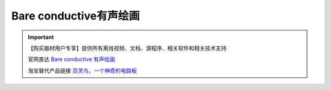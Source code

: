 .. _bare1:

Bare conductive有声绘画
========================================

.. raw:: html
  
   <iframe width="640" height="480" src="//player.bilibili.com/player.html?aid=243645736&bvid=BV1ev411B7Lc&cid=206671452&page=1" scrolling="no" border="0" frameborder="no" framespacing="0" allowfullscreen="true"> </iframe>

.. image:: /images/bare.jpg

.. important::
  
   【购买器材用户专享】提供所有离线视频、文档、源程序、相关软件和相关技术支持

   官网直达 `Bare conductive 有声绘画 <https://www.bareconductive.com>`_
   
   淘宝替代产品链接 `百灵鸟，一个神奇的电路板 <https://item.taobao.com/item.htm?spm=a1z10.3-c-s.w4002-21761057905.28.2b392cbcXWV8mM&id=619718587287>`_ 
